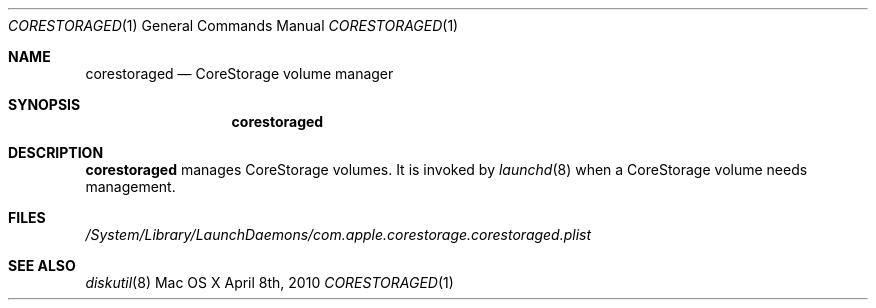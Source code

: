 .\"Modified from man(1) of FreeBSD, the NetBSD mdoc.template, and mdoc.samples.
.\"man mdoc for the short list of editing options
.\"/usr/share/misc/mdoc.template
.Dd April 8th, 2010
.Dt CORESTORAGED 1
.Os "Mac OS X"
.Sh NAME
.Nm corestoraged
.Nd CoreStorage volume manager
.Sh SYNOPSIS
.Nm
.Sh DESCRIPTION
.Nm
manages CoreStorage volumes.  It is invoked by
.Xr launchd 8
when a CoreStorage volume needs management.
.Pp
.Sh FILES
.Pa /System/Library/LaunchDaemons/com.apple.corestorage.corestoraged.plist
.Sh SEE ALSO 
.Xr diskutil 8
.\" .Sh BUGS              \" Document known, unremedied bugs 
.\" .Sh HISTORY           \" Document history if command behaves in a unique manner 
